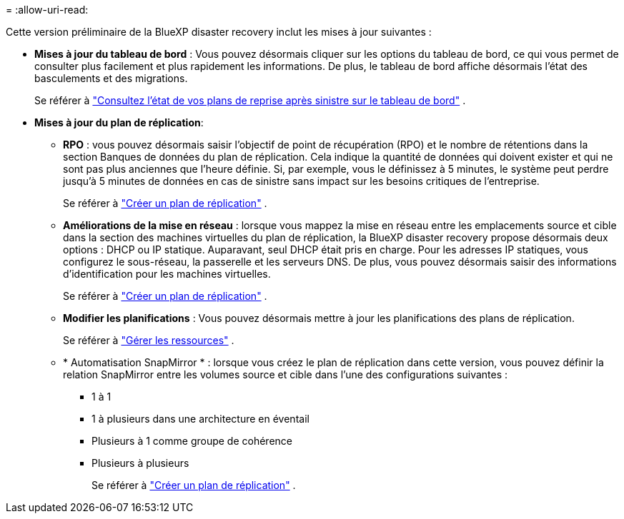 = 
:allow-uri-read: 


Cette version préliminaire de la BlueXP disaster recovery inclut les mises à jour suivantes :

* *Mises à jour du tableau de bord* : Vous pouvez désormais cliquer sur les options du tableau de bord, ce qui vous permet de consulter plus facilement et plus rapidement les informations.  De plus, le tableau de bord affiche désormais l’état des basculements et des migrations.
+
Se référer à https://docs.netapp.com/us-en/bluexp-disaster-recovery/use/dashboard-view.html["Consultez l'état de vos plans de reprise après sinistre sur le tableau de bord"] .

* *Mises à jour du plan de réplication*:
+
** *RPO* : vous pouvez désormais saisir l’objectif de point de récupération (RPO) et le nombre de rétentions dans la section Banques de données du plan de réplication.  Cela indique la quantité de données qui doivent exister et qui ne sont pas plus anciennes que l'heure définie.  Si, par exemple, vous le définissez à 5 minutes, le système peut perdre jusqu'à 5 minutes de données en cas de sinistre sans impact sur les besoins critiques de l'entreprise.
+
Se référer à https://docs.netapp.com/us-en/bluexp-disaster-recovery/use/drplan-create.html["Créer un plan de réplication"] .

** *Améliorations de la mise en réseau* : lorsque vous mappez la mise en réseau entre les emplacements source et cible dans la section des machines virtuelles du plan de réplication, la BlueXP disaster recovery propose désormais deux options : DHCP ou IP statique.  Auparavant, seul DHCP était pris en charge.  Pour les adresses IP statiques, vous configurez le sous-réseau, la passerelle et les serveurs DNS.  De plus, vous pouvez désormais saisir des informations d’identification pour les machines virtuelles.
+
Se référer à https://docs.netapp.com/us-en/bluexp-disaster-recovery/use/drplan-create.html["Créer un plan de réplication"] .

** *Modifier les planifications* : Vous pouvez désormais mettre à jour les planifications des plans de réplication.
+
Se référer à https://docs.netapp.com/us-en/bluexp-disaster-recovery/use/manage.html["Gérer les ressources"] .

** * Automatisation SnapMirror * : lorsque vous créez le plan de réplication dans cette version, vous pouvez définir la relation SnapMirror entre les volumes source et cible dans l'une des configurations suivantes :
+
*** 1 à 1
*** 1 à plusieurs dans une architecture en éventail
*** Plusieurs à 1 comme groupe de cohérence
*** Plusieurs à plusieurs
+
Se référer à https://docs.netapp.com/us-en/bluexp-disaster-recovery/use/drplan-create.html["Créer un plan de réplication"] .






